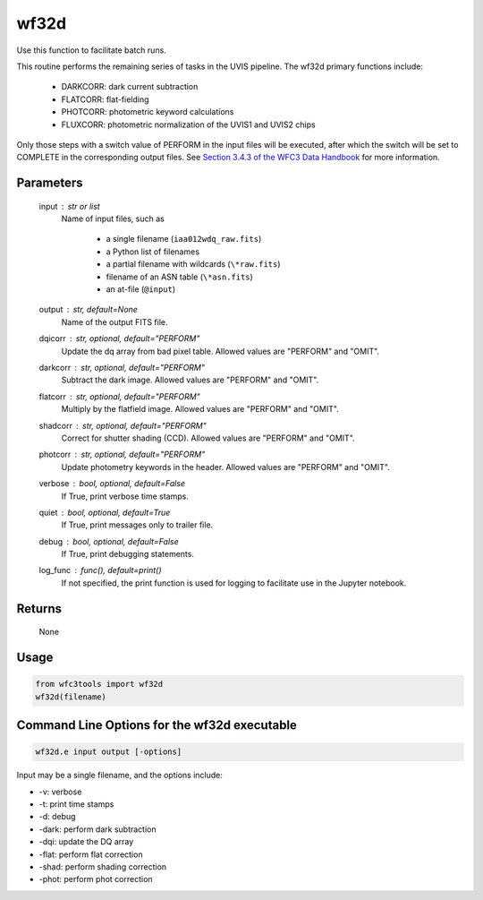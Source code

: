 .. _wf32d:


*****
wf32d
*****

Use this function to facilitate batch runs.

This routine performs the remaining series of tasks in the UVIS pipeline.
The wf32d primary functions include:

  * DARKCORR: dark current subtraction
  * FLATCORR: flat-fielding
  * PHOTCORR: photometric keyword calculations
  * FLUXCORR: photometric normalization of the UVIS1 and UVIS2 chips

Only those steps with a switch value of PERFORM in the input files will be
executed, after which the switch will be set to COMPLETE in the corresponding
output files. See `Section 3.4.3 of the WFC3 Data Handbook <https://hst-docs.stsci.edu/wfc3dhb>`_ for more information.


Parameters
==========

    input : str or list
        Name of input files, such as

            * a single filename (``iaa012wdq_raw.fits``)
            * a Python list of filenames
            * a partial filename with wildcards (``\*raw.fits``)
            * filename of an ASN table (``\*asn.fits``)
            * an at-file (``@input``)

    output : str, default=None
        Name of the output FITS file.

    dqicorr : str, optional, default="PERFORM"
        Update the dq array from bad pixel table. Allowed values are "PERFORM"
        and "OMIT".

    darkcorr : str, optional, default="PERFORM"
        Subtract the dark image. Allowed values are "PERFORM" and "OMIT".

    flatcorr : str, optional, default="PERFORM"
        Multiply by the flatfield image. Allowed values are "PERFORM" and
        "OMIT".

    shadcorr : str, optional, default="PERFORM"
        Correct for shutter shading (CCD). Allowed values are "PERFORM" and
        "OMIT".

    photcorr : str, optional, default="PERFORM"
        Update photometry keywords in the header. Allowed values are "PERFORM"
        and "OMIT".

    verbose : bool, optional, default=False
        If True, print verbose time stamps.

    quiet : bool, optional, default=True
        If True, print messages only to trailer file.

    debug : bool, optional, default=False
        If True, print debugging statements.

    log_func : func(), default=print()
        If not specified, the print function is used for logging to facilitate
        use in the Jupyter notebook.


Returns
=======

    None


Usage
=====

.. code-block:: python

    from wfc3tools import wf32d
    wf32d(filename)


Command Line Options for the wf32d executable
=============================================

.. code-block:: shell

    wf32d.e input output [-options]

Input may be a single filename, and the options include:

* -v: verbose
* -t: print time stamps
* -d: debug
* -dark: perform dark subtraction
* -dqi: update the DQ array
* -flat: perform flat correction
* -shad: perform shading correction
* -phot: perform phot correction
